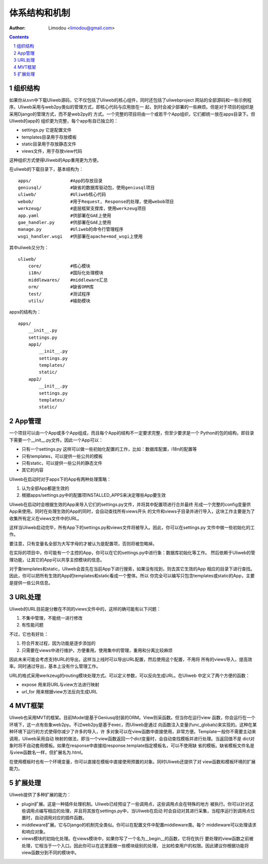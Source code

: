 体系结构和机制
===============

:Author: Limodou <limodou@gmail.com>

.. contents:: 
.. sectnum::

组织结构
----------

如果你从svn中下载Uliweb源码，它不仅包括了Uliweb的核心组件，同时还包括了uliwebproject
网站的全部源码和一些示例程序。Uliweb采用与web2py类似的管理方式，即核心代码与应用放在一
起，到时会减少部署的一些麻烦。但是对于项目的组织是采用Django的管理方式，而不是web2py的
方式。一个完整的项目将由一个或若干个App组织，它们都统一放在apps目录下。但Uliweb的app的
组织更为完整，每个app有自已独立的：

* settings.py 它是配置文件
* templates目录用于存放模板
* static目录用于存放静态文件
* views文件，用于存放view代码

这种组织方式使得Uliweb的App重用更为方便。

在uliweb的下载目录下，基本结构为：

::

    apps/               #App的存放目录
    geniusql/           #缺省的数据库驱动包，使用geniusql项目
    uliweb/             #Uliweb核心代码
    webob/              #用于Request, Response的处理，使用webob项目
    werkzeug/           #底层框架支撑库，使用werkzeug项目
    app.yaml            #供部署在GAE上使用
    gae_handler.py      #供部署在GAE上使用
    manage.py           #Uliweb的命令行管理程序
    wsgi_handler.wsgi   #供部署在apache+mod_wsgi上使用
    
其中uliweb又分为：

::

    uliweb/
        core/           #核心模块
        i18n/           #国际化处理模块
        middlewares/    #middleware汇总
        orm/            #缺省ORM库
        test/           #测试程序
        utils/          #输助模块
        
apps的结构为：

::

    apps/
        __init__.py
        settings.py
        app1/
            __init__.py
            settings.py
            templates/
            static/
        app2/
            __init__.py
            settings.py
            templates/
            static/
    
App管理
-----------

一个项目可以由一个App或多个App组成，而且每个App的结构不一定要求完整，但至少要求是一个
Python的包的结构，即目录下需要一个__init__.py文件。因此一个App可以：

* 只有一个settings.py 这样可以做一些初始化配置的工作，比如：数据库配置，i18n的配置等
* 只有templates，可以提供一些公共的模板
* 只有static，可以提供一些公共的静态文件
* 其它的内容

Uliweb在启动时对于apps下的App有两种处理策略：

#. 认为全部App都是生效的
#. 根据apps/settings.py中的配置项INSTALLED_APPS来决定哪些App要生效

Uliweb在启动时会根据生效的App来导入它们的settings.py文件，并将其中配置项进行合并最终
形成一个完整的config变量供App来使用。同时在处理生效的App的同时，会自动查找所有views开头
的文件和views子目录并进行导入，这块工作主要是为了收集所有定义在views文件中的URL。

这样当Uliweb启动完毕，所有App下的settings.py和views文件将被导入。因此，你可以在settings.py
文件中做一些初始化的工作。

要注意，只有变量名全部为大写字母的才被认为是配置项，否则将被忽略掉。

在实际的项目中，你可能有一个主控的App，你可以在它的settings.py中进行象：数据库初始化等工作。
然后依赖于Uliweb的管理功能，让其它的App可以共享主控模块的信息。

对于象templates和static，Uliweb会首先在当前App下进行搜索，如果没有找到，则去其它生效的App
相应的目录下进行查找。因此，你可以把所有生效的App的templates和static看成一个整体。所以
你完全可以编写只包含templates或static的App，主要是提供一些公共信息。

URL处理
------------

Uliweb的URL目前是分散在不同的views文件中的，这样的确可能有以下问题：

#. 不集中管理，不能统一进行修改
#. 有性能问题

不过，它也有好处：

#. 符合开发过程，因为功能是逐步添加的
#. 只需要在views中进行维护，方便重用。使用集中的管理，重用和分离比较麻烦

因此未来可能会考虑支持URL的导出，这样当上线时可以导出URL配置，然后使用这个配置，不用将
所有的views导入，提高效率。同时通过导出，基本上没有什么管理工作。

URL的格式采用werkzeug的routing模块处理方式。可以定义参数，可以反向生成URL。在Uliweb
中定义了两个方便的函数：

* expose 用来将URL与view方法进行映射
* url_for 用来根据view方法反向生成URL

MVT框架
------------

Uliweb也采用MVT的框架。目前Model是基于Geniusql封装的ORM。View则采函数。但当你在运行view
函数，你会运行在一个环境下，这一点有些象web2py。不过web2py是基于exec，而Uliweb是通过
向函数注入变量(func_globals)来实现的。这种在某种环境下运行的方式使得你减少了许多的导入，许
多对象可以在view函数中直接使用，非常方便。Template一般你不需要主动来调用，Uliweb采用自动
映射的做法，即当一个view函数返回一个dict变量时，会自动查找模板并进行处理。当返回值不是
dict对象时将不自动套用模板。如果在response中直接给response.template指定模板名，可以不使用缺
省的模板。缺省模板文件名是与view函数名一样，但扩展名为.html。

在使用模板时也有一个环境变量，你可以直接在模板中直接使用预置的对象。同时Uliweb还提供了对
view函数和模板环境的扩展能力。

扩展处理
---------

Uliweb提供了多种扩展的能力：

* plugin扩展。这是一种插件处理机制。Uliweb已经预设了一些调用点，这些调用点会在特殊的地方
  被执行。你可以针对这些调用点编写相应的处理，并且将其放在settings.py中，当Uliweb在启动
  时会自动对其进行采集，当程序运行到调用点位置时，自动调用对应的插件函数。
* middleware扩展。它与Django的机制完全类似。你可以在配置文件中配置middleware类。每个
  middleware可以处理请求和响应对象。
* views模块的初始化处理。在views模块中，如果你写了一个名为__begin__的函数，它将在执行
  要处理的view函数之前被处理，它相当于一个入口。因此你可以在这里面做一些模块级别的处理，
  比如检查用户的权限。因此建议你根据功能将view函数分到不同的模块中。

